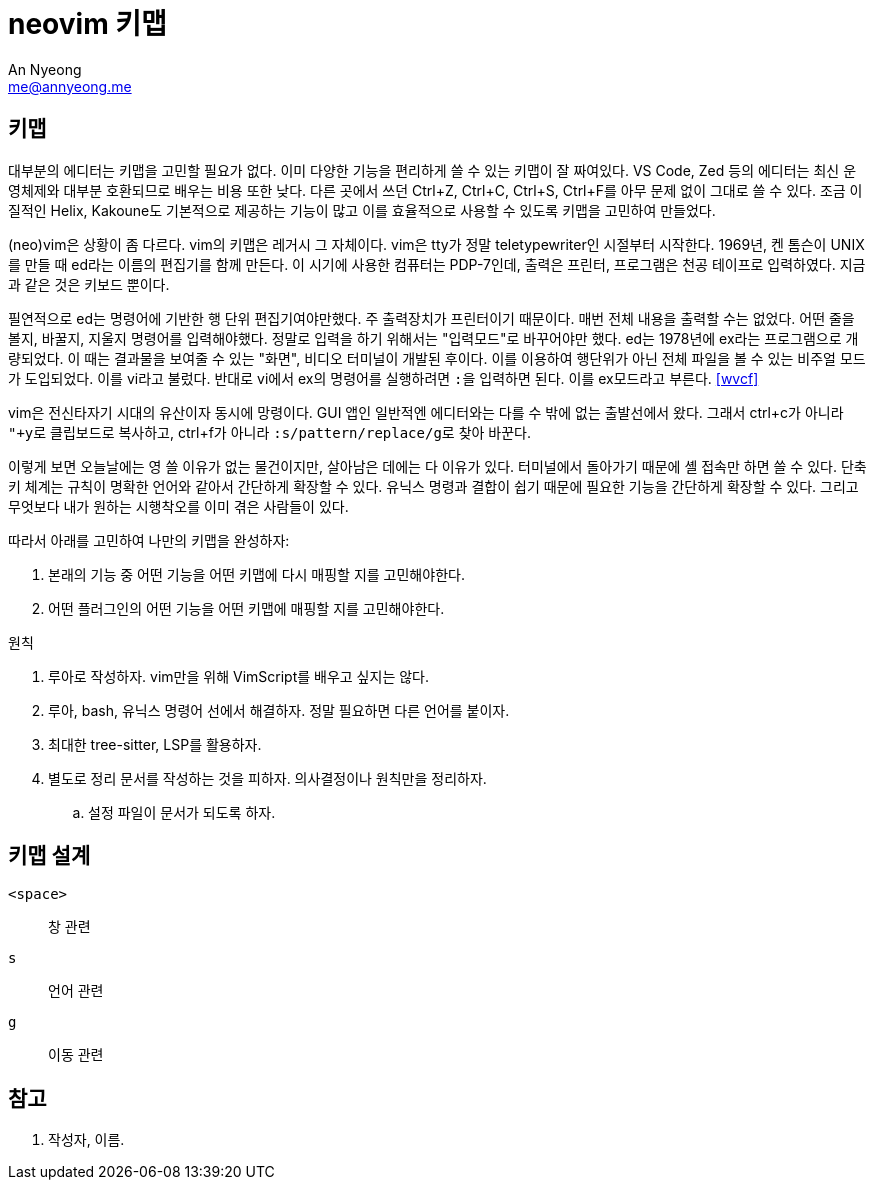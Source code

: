 = neovim 키맵
An Nyeong <me@annyeong.me>
:description:
:keywords:
:created_at: 2024-03-01 21:24:40

== 키맵

대부분의 에디터는 키맵을 고민할 필요가 없다. 이미 다양한 기능을 편리하게 쓸 수 있는 키맵이 잘 짜여있다.
VS Code, Zed 등의 에디터는 최신 운영체제와 대부분 호환되므로 배우는 비용 또한 낮다.
다른 곳에서 쓰던 Ctrl+Z, Ctrl+C, Ctrl+S, Ctrl+F를 아무 문제 없이 그대로 쓸 수 있다.
조금 이질적인 Helix, Kakoune도 기본적으로 제공하는 기능이 많고 이를 효율적으로 사용할 수 있도록 키맵을 고민하여
만들었다.

(neo)vim은 상황이 좀 다르다. vim의 키맵은 레거시 그 자체이다. vim은 tty가 정말 teletypewriter인 시절부터 시작한다.
1969년, 켄 톰슨이 UNIX를 만들 때 ed라는 이름의 편집기를 함께 만든다. 이 시기에 사용한 컴퓨터는 PDP-7인데,
출력은 프린터, 프로그램은 천공 테이프로 입력하였다. 지금과 같은 것은 키보드 뿐이다.

필연적으로 ed는 명령어에 기반한 행 단위 편집기여야만했다. 주 출력장치가 프린터이기 때문이다. 매번 전체 내용을
출력할 수는 없었다. 어떤 줄을 볼지, 바꿀지, 지울지 명령어를 입력해야했다. 정말로 입력을 하기 위해서는 "입력모드"로
바꾸어야만 했다. ed는 1978년에 ex라는 프로그램으로 개량되었다. 이 때는 결과물을 보여줄 수 있는 "화면",
비디오 터미널이 개발된 후이다. 이를 이용하여 행단위가 아닌 전체 파일을 볼 수 있는 비주얼 모드가 도입되었다.
이를 vi라고 불렀다. 반대로 vi에서 ex의 명령어를 실행하려면 ``:``을 입력하면 된다. 이를 ex모드라고 부른다. <<wvcf>>

vim은 전신타자기 시대의 유산이자 동시에 망령이다. GUI 앱인 일반적엔 에디터와는 다를 수 밖에 없는 출발선에서 왔다.
그래서 ctrl+c가 아니라 ``"+y``로 클립보드로 복사하고, ctrl+f가 아니라 ``:s/pattern/replace/g``로 찾아 바꾼다.

이렇게 보면 오늘날에는 영 쓸 이유가 없는 물건이지만, 살아남은 데에는 다 이유가 있다.
터미널에서 돌아가기 때문에 셸 접속만 하면 쓸 수 있다.
단축키 체계는 규칙이 명확한 언어와 같아서 간단하게 확장할 수 있다.
유닉스 명령과 결합이 쉽기 때문에 필요한 기능을 간단하게 확장할 수 있다.
그리고 무엇보다 내가 원하는 시행착오를 이미 겪은 사람들이 있다.

따라서 아래를 고민하여 나만의 키맵을 완성하자:

. 본래의 기능 중 어떤 기능을 어떤 키맵에 다시 매핑할 지를 고민해야한다.
. 어떤 플러그인의 어떤 기능을 어떤 키맵에 매핑할 지를 고민해야한다.

.원칙
. 루아로 작성하자. vim만을 위해 VimScript를 배우고 싶지는 않다.
. 루아, bash, 유닉스 명령어 선에서 해결하자. 정말 필요하면 다른 언어를 붙이자.
. 최대한 tree-sitter, LSP를 활용하자.
. 별도로 정리 문서를 작성하는 것을 피하자. 의사결정이나 원칙만을 정리하자.
.. 설정 파일이 문서가 되도록 하자.

== 키맵 설계

`<space>`::: 창 관련
`s`::: 언어 관련
`g`::: 이동 관련

[bibliography]
== 참고

. 작성자, 이름.
